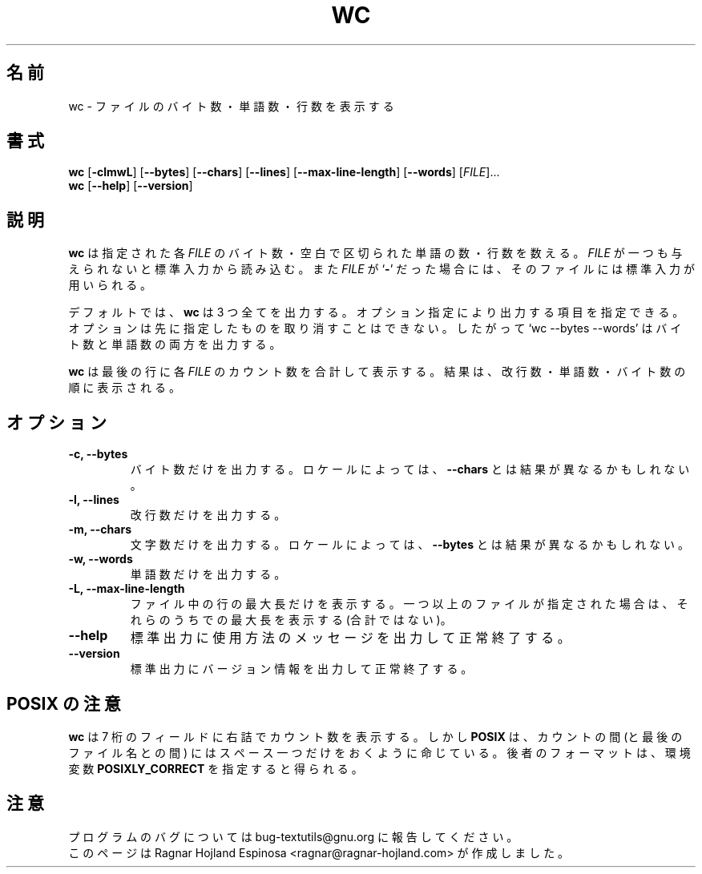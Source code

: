 .\" You may copy, distribute and modify under the terms of the LDP General
.\" Public License as specified in the LICENSE file that comes with the
.\" gnumaniak distribution
.\"
.\" The author kindly requests that no comments regarding the "better"
.\" suitability or up-to-date notices of any info documentation alternative
.\" is added without contacting him first.
.\"
.\" (C) 2002 Ragnar Hojland Espinosa <ragnar@ragnar-hojland.com>
.\"
.\"	GNU wc man page
.\"	man pages are NOT obsolete!
.\"	<ragnar@ragnar-hojland.com>
.\"
.\" Japanese Version Copyright (c) 2000 NAKANO Takeo all rights reserved.
.\" Translated Sun 12 Mar 2000 by NAKANO Takeo <nakano@apm.seikei.ac.jp>
.\" Updated Wed 14 Jul 2004 by NAKANO Takeo
.\"
.TH WC 1 "7 October 2002" "GNU textutils 2.1"
.\"O .SH NAME
.\"O \fBwc\fR \- print byte, word, and line counts
.SH 名前
wc \- ファイルのバイト数・単語数・行数を表示する
.\"O .SH SYNOPSIS
.SH 書式
.B wc
.RB [ \-clmwL ]
.RB [ \-\-bytes ]
.RB [ \-\-chars ]
.RB [ \-\-lines ]
.RB [ \-\-max\-line\-length ]
.RB [ \-\-words ]
.\"nakano modified next 2 lines.
[\fIFILE\fR]...
.br
.BR wc " [" \-\-help "] [" \-\-version ]
.\"O .SH DESCRIPTION
.SH 説明
.\"O .B wc
.\"O counts the number of bytes, whitespace-separated words, and newlines in each
.\"O given 
.\"O .IR FILE .
.\"O If
.\"O .I FILE
.\"O is omitted or if it is a
.\"O .RB ` \- ',
.\"O standard input is used for reading.
.B wc
は指定された各
.I FILE
のバイト数・空白で区切られた単語の数・行数を数える。
.I FILE
が一つも与えられないと標準入力から読み込む。また
.I FILE
が
.RB ` \- '
だった場合には、そのファイルには標準入力が用いられる。

.\"O By default, it prints all three counts.  Options can specify that
.\"O only certain counts be printed.  Options do not undo others previously
.\"O given, so `wc \-\-bytes \-\-words' prints both the byte counts and the word
.\"O counts.
デフォルトでは、
.B wc
は 3 つ全てを出力する。
オプション指定により出力する項目を指定できる。
オプションは先に指定したものを取り消すことはできない。
したがって `wc \-\-bytes \-\-words'
はバイト数と単語数の両方を出力する。

.\"O .B wc
.\"O also prints a final line containing the cumulative counts, with the
.\"O \fIFILE\fR total.  The counts are printed in this order: newlines, words,
.\"O bytes.
.B wc
は最後の行に各
.I FILE
のカウント数を合計して表示する。
結果は、改行数・単語数・バイト数の順に表示される。
.\"O .SH OPTIONS
.SH オプション
.TP
.B \-c, \-\-bytes
.\"O Print only the byte counts.
バイト数だけを出力する。
ロケールによっては、\fB\-\-chars\fR とは結果が異なるかもしれない。
.TP
.B \-l, \-\-lines
.\"O Print only the newline counts.
改行数だけを出力する。
.TP
.B \-m, \-\-chars
.\"O Print only character counts, which may differ from \fB-\-bytes\fR depending
.\"O on the locale.
文字数だけを出力する。
ロケールによっては、\fB\-\-bytes\fR とは結果が異なるかもしれない。
.TP
.B \-w, \-\-words
.\"O Print only the word counts.
単語数だけを出力する。
.TP	       
.B \-L, \-\-max\-line\-length
.\"O Print only the maximum line length per file, and if there is more than one
.\"O file also print the  maximum (not the sum) of those lengths.
ファイル中の行の最大長だけを表示する。
一つ以上のファイルが指定された場合は、
それらのうちでの最大長を表示する (合計ではない)。
.TP
.B "\-\-help"
.\"O Print a usage message on standard output and exit successfully.
標準出力に使用方法のメッセージを出力して正常終了する。
.TP
.B "\-\-version"
.\"O Print version information on standard output then exit successfully.
標準出力にバージョン情報を出力して正常終了する。
.\"O .SH POSIX NOTES
.SH POSIX の注意
.\"O \fBwc\fR prints counts right justifying them in a 7 characters long field,
.\"O but \fBPOSIX\fR mandates to be exactly one space between the counts and the
.\"O filenames; you can get this last format by setting the \fBPOSIXLY_CORRECT\fR
.\"O environment variable.
.B wc
は 7 桁のフィールドに右詰でカウント数を表示する。
しかし \fBPOSIX\fP は、カウントの間 (と最後のファイル名との間) には
スペース一つだけをおくように命じている。後者のフォーマットは、
環境変数 \fBPOSIXLY_CORRECT\fR を指定すると得られる。
.\"O .SH NOTES
.SH 注意
.\"O Report bugs to bug-textutils@gnu.org.
.\"O .br
.\"O Man page by Ragnar Hojland Espinosa <ragnar@ragnar-hojland.com>
プログラムのバグについては bug-textutils@gnu.org に報告してください。
.br
このページは Ragnar Hojland Espinosa <ragnar@ragnar-hojland.com> が作成しました。
